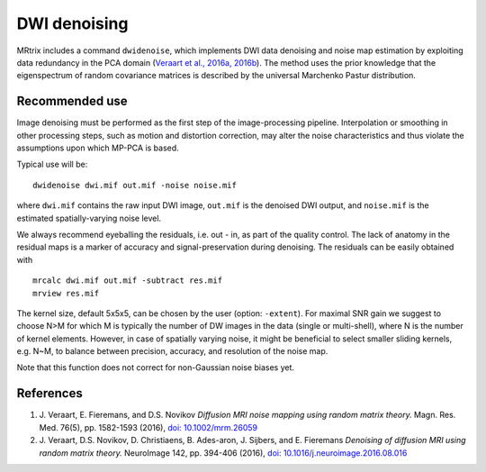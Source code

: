 DWI denoising
=============

MRtrix includes a command ``dwidenoise``, which implements DWI data
denoising and noise map estimation by exploiting data redundancy in the PCA 
domain (`Veraart et al., 2016a, 2016b <#references>`__). The method uses the 
prior knowledge that the eigenspectrum of random covariance matrices is 
described by the universal Marchenko Pastur distribution.

Recommended use
---------------

Image denoising must be performed as the first step of the image-processing 
pipeline. Interpolation or smoothing in other processing steps, such as motion 
and distortion correction, may alter the noise characteristics and thus 
violate the assumptions upon which MP-PCA is based.

Typical use will be:

::
    
    dwidenoise dwi.mif out.mif -noise noise.mif
  
where ``dwi.mif`` contains the raw input DWI image, ``out.mif`` is the denoised
DWI output, and ``noise.mif`` is the estimated spatially-varying noise level.

We always recommend eyeballing the residuals, i.e. out - in, as part of the 
quality control. The lack of anatomy in the residual maps is a marker of 
accuracy and signal-preservation during denoising. The residuals can be easily
obtained with

::
    
    mrcalc dwi.mif out.mif -subtract res.mif
    mrview res.mif

The kernel size, default 5x5x5, can be chosen by the user (option: ``-extent``). 
For maximal SNR gain we suggest to choose N>M for which M is typically the 
number of DW images in the data (single or multi-shell), where N is the 
number of kernel elements. However, in case of spatially varying noise, it 
might be beneficial to select smaller sliding kernels, e.g. N~M, to balance 
between precision, accuracy, and resolution of the noise map.

Note that this function does not correct for non-Gaussian noise biases yet.

References
----------

1. J. Veraart, E. Fieremans, and D.S. Novikov *Diffusion MRI noise mapping 
   using random matrix theory.* Magn. Res. Med. 76(5), pp. 1582-1593 (2016), 
   `doi: 10.1002/mrm.26059 <http://dx.doi.org/10.1002/mrm.26059>`__

2. J. Veraart, D.S. Novikov, D. Christiaens, B. Ades-aron, J. Sijbers, and E. Fieremans 
   *Denoising of diffusion MRI using random matrix theory.* NeuroImage 142, pp. 394-406 (2016), 
   `doi: 10.1016/j.neuroimage.2016.08.016 <http://dx.doi.org/10.1016/j.neuroimage.2016.08.016>`__



